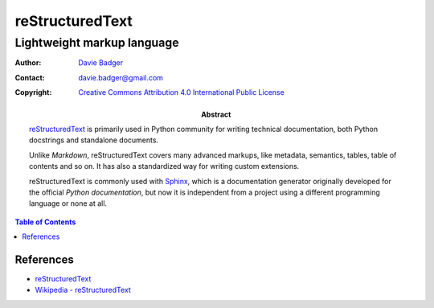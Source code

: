 ==================
 reStructuredText
==================
-----------------------------
 Lightweight markup language
-----------------------------

:Author: `Davie Badger`_
:Contact: davie.badger@gmail.com
:Copyright: `Creative Commons Attribution 4.0 International Public License`_

:Abstract:

   `reStructuredText`_ is primarily used in Python community for writing
   technical documentation, both Python docstrings and standalone documents.

   Unlike `Markdown`, reStructuredText covers many advanced markups, like
   metadata, semantics, tables, table of contents and so on. It has also a
   standardized way for writing custom extensions.

   reStructuredText is commonly used with `Sphinx`_, which is a documentation
   generator originally developed for the official `Python documentation`, but
   now it is independent from a project using a different programming language
   or none at all.

.. contents:: Table of Contents

.. _Creative Commons Attribution 4.0 International Public License: https://creativecommons.org/licenses/by/4.0/
.. _Davie Badger: https://github.com/daviebadger
.. _reStructuredText: http://docutils.sourceforge.net/rst.html
.. _Sphinx: http://www.sphinx-doc.org/en/master/

References
==========

* `reStructuredText`__
* `Wikipedia - reStructuredText`__

__ http://docutils.sourceforge.net/rst.html
__ https://en.wikipedia.org/wiki/ReStructuredText
